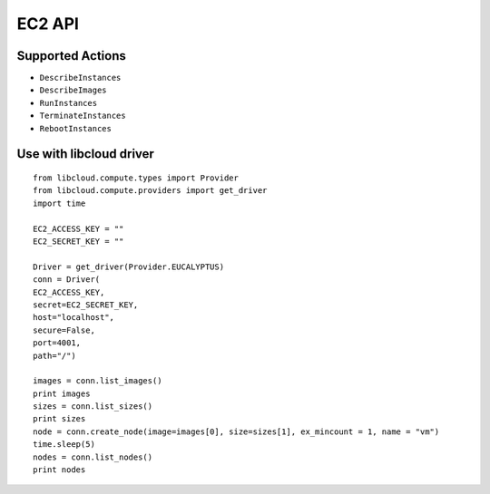 EC2 API
--------


Supported Actions
^^^^^^^^^^^^^^^^^^

* ``DescribeInstances``

* ``DescribeImages``

* ``RunInstances``

* ``TerminateInstances``

* ``RebootInstances``


Use with libcloud driver
^^^^^^^^^^^^^^^^^^^^^^^^

::

  from libcloud.compute.types import Provider
  from libcloud.compute.providers import get_driver
  import time

  EC2_ACCESS_KEY = ""
  EC2_SECRET_KEY = ""

  Driver = get_driver(Provider.EUCALYPTUS)
  conn = Driver(
  EC2_ACCESS_KEY, 
  secret=EC2_SECRET_KEY,
  host="localhost",
  secure=False,
  port=4001,
  path="/")

  images = conn.list_images()
  print images
  sizes = conn.list_sizes()
  print sizes
  node = conn.create_node(image=images[0], size=sizes[1], ex_mincount = 1, name = "vm")
  time.sleep(5)
  nodes = conn.list_nodes()
  print nodes

